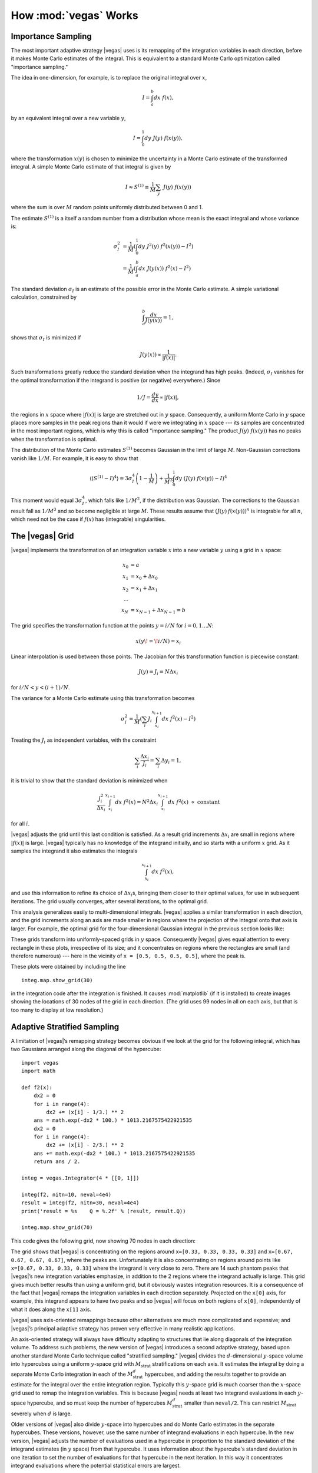 How :mod:`vegas` Works
========================

.. moduleauthor:: G. Peter Lepage <g.p.lepage@cornell.edu>

.. |Integrator| replace:: :class:`vegas.Integrator`
.. |AdaptiveMap| replace:: :class:`vegas.AdaptiveMap`
.. |vegas| replace:: :mod:`vegas`
.. |WAvg| replace:: :class:`vegas.RunningWAvg`
.. |chi2| replace:: :math:`\chi^2`
.. |x| replace:: :math:`x` 
.. |y| replace:: :math:`y`
.. |S1| replace:: :math:`S^{(1)}`
.. |M| replace:: :math:`M`
.. |sigmaI| replace:: :math:`\sigma_I`
.. |x(y)| replace:: :math:`x(y)`
.. |Ms| replace:: :math:`M_\mathrm{strat}`
.. |Msd| replace:: :math:`M_\mathrm{strat}^d`
.. |d| replace:: :math:`d`


Importance Sampling
------------------------------------------------
The most important adaptive strategy |vegas| uses is 
its remapping of the integration variables in each 
direction, before it makes Monte Carlo estimates of the integral.
This is equivalent to a standard Monte Carlo optimization
called "importance sampling." 

The idea in one-dimension, for
example, is to replace the original integral over |x|,

.. math::

    I = \int_a^b dx\; f(x),

by an equivalent integral over a new variable |y|,

.. math::
    
    I = \int_0^1 dy\; J(y)\; f(x(y)),

where the transformation |x(y)| is chosen to 
minimize the uncertainty in a Monte Carlo estimate of the 
transformed integral.
A simple Monte Carlo estimate of that integral is given by

.. math::

	I \approx S^{(1)} \equiv \frac{1}{M} \sum_y \;J(y)\; f(x(y))

where the sum is over |M| random points 
uniformly distributed between 0 and 1. 

The estimate |S1| is a itself a random number from a distribution
whose mean is the exact integral and whose variance is:

.. math::

	\sigma_I^2 &= \frac{1}{M}\left(
	\int_0^1 dy\; J^2(y) \; f^2(x(y)) - I^2
	\right) \\
	&= \frac{1}{M}\left(
	\int_a^b dx \;J(y(x))\; f^2(x) - I^2
	\right)

The standard deviation |sigmaI| is an estimate of the possible
error in the Monte Carlo estimate.
A simple variational calculation, constrained by

.. math::

	\int_a^b \frac{dx}{J(y(x))} = 1,

shows that |sigmaI| is minimized if 

.. math::

	J(y(x)) \propto \frac{1}{|f(x)|}.

Such transformations greatly reduce the standard deviation when the 
integrand has high peaks. (Indeed, |sigmaI| vanishes for the 
optimal transformation if the integrand 
is positive (or negative) everywhere.) Since

.. math::

	1/J = \frac{dy}{dx} \propto |f(x)|,

the regions in |x| space where :math:`|f(x)|` is large are 
stretched out in |y| space. Consequently, a uniform Monte Carlo in |y| space 
places more samples in the peak regions than it would 
if were we integrating in |x| space --- its samples are concentrated
in the most important regions, which is why this is called "importance
sampling." The product :math:`J(y)\;f(x(y))` has no peaks when 
the transformation is optimal.

The distribution of the Monte Carlo estimates |S1| becomes
Gaussian in the limit of large |M|. Non-Gaussian corrections
vanish like :math:`1/M`. For example, it is easy to show that

.. math::

	\langle (S^{(1)} - I) ^ 4 \rangle
	=
	3\sigma_I^4\left( 1 - \frac{1}{M}\right)
	+ \frac{1}{M^3} \int_0^1 dy \; 
	(J(y)\;f(x(y)) - I)^4

This moment would equal :math:`3\sigma_I^4`, which falls like :math:`1/M^2`,
if the distribution was Gaussian. The corrections to the Gaussian result 
fall as :math:`1/M^3` and so become negligible at large :math:`M`.
These results assume 
that :math:`(J(y)\:f(x(y)))^n` is integrable for all :math:`n`, 
which need not be the case
if :math:`f(x)` has (integrable) singularities.

The |vegas| Grid
--------------------
|vegas| implements the transformation of an integration variable
|x| into a new variable |y| using a grid in |x| space:

    .. math::

        x_0 &= a \\
        x_1 &= x_0 + \Delta x_0 \\
        x_2 &= x_1 + \Delta x_1 \\
        \cdots \\
        x_N &= x_{N-1} + \Delta x_{N-1} = b

The grid specifies the transformation function at the points 
:math:`y=i/N` for :math:`i=0,1\ldots N`:

    .. math::

        x(y\!=\!i/N) = x_i

Linear interpolation is used between those points. 
The Jacobian for this transformation function is piecewise constant:

    .. math:: 

        J(y) = J_i = N \Delta x_i

for :math:`i/N < y < (i+1)/N`. 

The variance for a Monte Carlo estimate using this transformation
becomes

.. math:: 

	\sigma_I^2 = \frac{1}{M}\left(
	\sum_i J_i \int_{x_i}^{x_{i+1}} dx \; f^2(x) - I^2
	\right)

Treating the :math:`J_i` as independent variables, with the 
constraint 

.. math:: 

	\sum_i \frac{\Delta x_i}{J_i} = \sum_i \Delta y_i = 1,

it is trivial to show that the standard deviation is minimized
when

.. math::

	\frac{J_i^2}{\Delta x_i} 
	\int_{x_i}^{x_{i+1}} dx \; f^2(x) 
	= N^2 \Delta x_i \int_{x_i}^{x_{i+1}} dx \; f^2(x) 
	\; \propto \; \mbox{constant}

for all :math:`i`. 

|vegas| adjusts the grid until this last condition is
satisfied.  As a result grid increments :math:`\Delta x_i` are 
small in regions where :math:`|f(x)|` is large. 
|vegas| typically has no knowledge of the integrand initially, and 
so starts with a uniform |x| grid. As it samples the integrand
it also estimates the integrals

.. math::

	\int_{x_i}^{x_{i+1}} dx \; f^2(x),

and use this information to refine
its choice of :math:`\Delta x_i`\s, bringing them closer to their optimal
values, for use
in subsequent iterations. The grid usually converges, 
after several iterations,
to the optimal grid.

This analysis generalizes easily to multi-dimensional integrals. 
|vegas| applies a similar transformation in each direction, and 
the grid increments along an axis 
are made smaller in regions where the 
projection of the integral onto that axis is larger. For example,
the optimal grid for the four-dimensional Gaussian integral
in the previous section looks like:

.. image:: eg1a-plt1.*
   :width: 80%

.. image:: eg1a-plt2.*
   :width: 80%

These grids transform into uniformly-spaced grids in |y| space. 
Consequently |vegas| gives equal attention to every rectangle in
these plots, irrespective of its size; and it concentrates
on regions where the rectangles are small (and therefore numerous) ---
here in the vicinity of ``x = [0.5, 0.5, 0.5, 0.5]``, where the
peak is.

These plots were obtained by including the line ::

    integ.map.show_grid(30)

in the integration code after the integration is finished.
It causes :mod:`matplotlib` (if it is installed) to create 
images showing the locations of 30 nodes 
of 
the grid in each direction. (The grid uses 99 nodes in all
on each axis, but that is too many to display at low resolution.) 

Adaptive Stratified Sampling
-------------------------------

A limitation of |vegas|’s remapping strategy becomes obvious if we look
at the grid for the following integral, which has two Gaussians
arranged along the diagonal of the hypercube::

    import vegas
    import math

    def f2(x): 
        dx2 = 0 
        for i in range(4): 
            dx2 += (x[i] - 1/3.) ** 2
        ans = math.exp(-dx2 * 100.) * 1013.2167575422921535
        dx2 = 0 
        for i in range(4): 
            dx2 += (x[i] - 2/3.) ** 2
        ans += math.exp(-dx2 * 100.) * 1013.2167575422921535
        return ans / 2.

    integ = vegas.Integrator(4 * [[0, 1]])

    integ(f2, nitn=10, neval=4e4)
    result = integ(f2, nitn=30, neval=4e4)
    print('result = %s    Q = %.2f' % (result, result.Q))

    integ.map.show_grid(70)

This code gives the following grid, now showing 70 nodes
in each direction:

.. image:: eg1h-plt1.png
    :width: 80%

The grid shows that |vegas| is concentrating on the regions
around ``x=[0.33, 0.33, 0.33, 0.33]`` and 
``x=[0.67, 0.67, 0.67, 0.67]``, where the peaks are.
Unfortunately it is also concentrating on regions around
points like ``x=[0.67, 0.33, 0.33, 0.33]`` where the integrand
is very close to zero. There are 14 such phantom peaks
that |vegas|’s new integration variables emphasize, 
in addition to the 2 regions
where the integrand actually is large. This grid gives
much better results
than using a uniform grid, but it obviously 
wastes integration resources.
It is a consequence
of the fact that |vegas| remaps the integration variables in
each direction separately. Projected on the ``x[0]`` axis, for example,
this integrand appears to have two peaks and so |vegas| will
focus on both regions of ``x[0]``, independently of what it does
along the ``x[1]`` axis.

|vegas| uses axis-oriented remappings because other 
alternatives are much more complicated and expensive; and |vegas|’s
principal adaptive strategy has proven very effective in 
many realistic applications. 

An axis-oriented
strategy will always have difficulty adapting to structures that
lie along diagonals of the integration volume. To address such problems,
the new version of |vegas| introduces a second adaptive strategy,
based upon another standard Monte Carlo technique called "stratified
sampling." |vegas| divides the |d|-dimensional 
|y|-space volume into hypercubes using
a uniform |y|-space grid with |Ms| stratifications on each 
axis. It estimates
the integral by doing a separate Monte Carlo integration in each of 
the |Msd| hypercubes, and adding the results together to provide an estimate
for the integral over the entire integration region.
Typically 
this |y|-space grid is much coarser than the |x|-space grid used to 
remap the integration variables. This is because |vegas| needs 
at least two integrand evaluations in each |y|-space hypercube, and
so must keep the number of hypercubes |Msd| smaller than ``neval/2``. 
This can restrict |Ms| severely when |d| is large.

Older versions of |vegas| also divide |y|-space into hypercubes and 
do Monte Carlo estimates in the separate hypercubes. These versions, however,
use the same number of integrand evaluations in each hypercube. 
In the new version, |vegas| adjusts the number of evaluations used 
in a hypercube in proportion to the standard deviation of 
the integrand estimates (in |y| space) from that hypercube. 
It uses information about the hypercube's standard deviation in one
iteration to set the number of evaluations for that hypercube 
in the next iteration. In this way it concentrates
integrand evaluations where the potential statistical errors are 
largest. 

In the two-Gaussian example above, for example, 
the new |vegas| shifts
integration evaluations away from the phantom peaks, into
the regions occupied by the real peaks since this is where all
the error comes from. This improves |vegas|’s ability to estimate
the contributions from the peaks and  
reduces statistical errors,
provided ``neval`` is large enough to permit a large number  (more 
than 2 or 3) |Ms| of
stratifications on each axis. With ``neval=4e4``, 
statistical errors for the two-Gaussian
integral are reduced by more than a factor of 3 relative to what older
versions of |vegas| give. This is a relatively easy integral; 
the difference can be more 
than an order of magnitude for more difficult (and realistic)
integrals.





